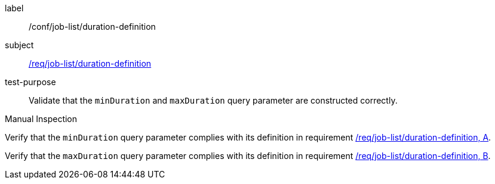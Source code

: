 [[ats_job-list_duration-definition]]
[abstract_test]
====
[%metadata]
label:: /conf/job-list/duration-definition
subject:: <<req_job-list_duration-definition,/req/job-list/duration-definition>>
test-purpose:: Validate that the `minDuration` and `maxDuration` query parameter are constructed correctly.

[.component,class=test method type]
--
Manual Inspection
--

[.component,class=test method]
=====

[.component,class=step]
--
Verify that the `minDuration` query parameter complies with its definition in requirement <<req_job-list_duration-definition,/req/job-list/duration-definition, A>>.
--

[.component,class=step]
--
Verify that the `maxDuration` query parameter complies with its definition in requirement <<req_job-list_duration-definition,/req/job-list/duration-definition, B>>.
--
=====
====
